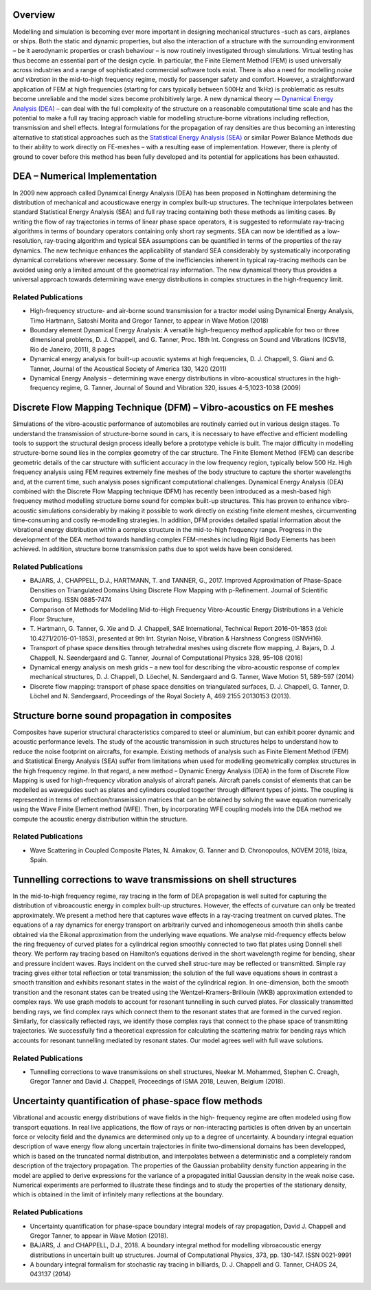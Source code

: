 .. title: Vibro-Acoustics at High Frequencies
.. slug: vibro-acoustics-at-high-frequencies
.. date: 2024-09-10 10:46:08 UTC+01:00
.. tags: 
.. category: 
.. link: 
.. description: 
.. type: text

==========
 Overview
==========



Modelling and simulation is becoming ever more important in designing mechanical
structures –such as cars, airplanes or ships. Both the static and dynamic
properties, but also the interaction of a structure with the surrounding
environment – be it aerodynamic properties or crash behaviour – is now routinely
investigated through simulations. Virtual testing has thus become an essential
part of the design cycle. In particular, the Finite Element Method (FEM) is used
universally across industries and a range of sophisticated commercial software
tools exist. There is also a need for modelling *noise and vibration* in the
mid-to-high frequency regime, mostly for passenger safety and comfort. However,
a straightforward application of FEM at high frequencies (starting for cars
typically between 500Hz and 1kHz) is problematic as results become unreliable
and the model sizes become prohibitively large. A new dynamical theory —
`Dynamical Energy Analysis (DEA)
<https://en.wikipedia.org/wiki/Dynamical_energy_analysis>`_ – can deal with the
full complexity of the structure on a reasonable computational time scale and
has the potential to make a full ray tracing approach viable for modelling
structure-borne vibrations including reflection, transmission and shell effects.
Integral formulations for the propagation of ray densities are thus becoming an
interesting alternative to statistical approaches such as the `Statistical
Energy Analysis (SEA)
<https://en.wikipedia.org/wiki/Statistical_energy_analysis>`_ or similar Power
Balance Methods due to their ability to work directly on FE-meshes – with a
resulting ease of implementation. However, there is plenty of ground to cover
before this method has been fully developed and its potential for applications
has been exhausted.

================================
 DEA – Numerical Implementation
================================

In 2009 new approach called Dynamical Energy Analysis (DEA) has been proposed in
Nottingham determining the distribution of mechanical and acousticwave energy in
complex built-up structures. The technique interpolates between standard
Statistical Energy Analysis (SEA) and full ray tracing containing both these
methods as limiting cases. By writing the flow of ray trajectories in terms of
linear phase space operators, it is suggested to reformulate ray-tracing
algorithms in terms of boundary operators containing only short ray segments.
SEA can now be identified as a low-resolution, ray-tracing algorithm and typical
SEA assumptions can be quantified in terms of the properties of the ray
dynamics. The new technique enhances the applicability of standard SEA
considerably by systematically incorporating dynamical correlations wherever
necessary. Some of the inefficiencies inherent in typical ray-tracing methods
can be avoided using only a limited amount of the geometrical ray information.
The new dynamical theory thus provides a universal approach towards determining
wave energy distributions in complex structures in the high-frequency limit.

Related Publications
====================

- High-frequency structure- and air-borne sound transmission for a tractor model
  using Dynamical Energy Analysis, Timo Hartmann, Satoshi Morita and Gregor
  Tanner, to appear in Wave Motion (2018)
- Boundary element Dynamical Energy Analysis: A versatile high-frequency method
  applicable for two or three dimensional problems, D. J. Chappell, and G.
  Tanner, Proc. 18th Int. Congress on Sound and Vibrations (ICSV18, Rio de
  Janeiro, 2011), 8 pages
- Dynamical energy analysis for built-up acoustic systems at high
  frequencies, D. J. Chappell, S. Giani and G. Tanner, Journal of the Acoustical
  Society of America 130, 1420 (2011)
- Dynamical Energy Analysis – determining wave energy distributions in
  vibro-acoustical structures in the high-frequency regime, G. Tanner, Journal
  of Sound and Vibration 320, issues 4-5,1023-1038 (2009)

======================================================================
 Discrete Flow Mapping Technique (DFM) – Vibro-acoustics on FE meshes
======================================================================

Simulations of the vibro-acoustic performance of automobiles are routinely
carried out in various design stages. To understand the transmission of
structure-borne sound in cars, it is necessary to have effective and efficient
modelling tools to support the structural design process ideally before a
prototype vehicle is built. The major difficulty in modelling structure-borne
sound lies in the complex geometry of the car structure. The Finite Element
Method (FEM) can describe geometric details of the car structure with sufficient
accuracy in the low frequency region, typically below 500 Hz. High frequency
analysis using FEM requires extremely fine meshes of the body structure to
capture the shorter wavelengths and, at the current time, such analysis poses
significant computational challenges. Dynamical Energy Analysis (DEA) combined
with the Discrete Flow Mapping technique (DFM) has recently been introduced as a
mesh-based high frequency method modelling structure borne sound for complex
built-up structures. This has proven to enhance vibro-acoustic simulations
considerably by making it possible to work directly on existing finite element
meshes, circumventing time-consuming and costly re-modelling strategies. In
addition, DFM provides detailed spatial information about the vibrational energy
distribution within a complex structure in the mid-to-high frequency range.
Progress in the development of the DEA method towards handling complex
FEM-meshes including Rigid Body Elements has been achieved. In addition,
structure borne transmission paths due to spot welds have been considered.

Related Publications
====================

- BAJARS, J., CHAPPELL, D.J., HARTMANN, T. and TANNER, G., 2017. Improved
  Approximation of Phase-Space Densities on Triangulated Domains Using Discrete
  Flow Mapping with p-Refinement. Journal of Scientific Computing. ISSN
  0885-7474
- Comparison of Methods for Modelling Mid-to-High Frequency Vibro-Acoustic
  Energy Distributions in a Vehicle Floor Structure,
- T. Hartmann, G. Tanner, G. Xie and D. J. Chappell, SAE International,
  Technical Report 2016-01-1853 (doi: 10.4271/2016-01-1853), presented at 9th
  Int. Styrian Noise, Vibration & Harshness Congress (ISNVH16).
- Transport of phase space densities through tetrahedral meshes using discrete
  flow mapping, J. Bajars, D. J. Chappell, N. Søendergaard and G. Tanner,
  Journal of Computational Physics 328, 95–108 (2016)
- Dynamical energy analysis on mesh grids – a new tool for describing the
  vibro-acoustic response of complex mechanical structures, D. J. Chappell, D.
  Löechel, N. Søndergaard and G. Tanner, Wave Motion 51, 589-597 (2014)
- Discrete flow mapping: transport of phase space densities on triangulated
  surfaces, D. J. Chappell, G. Tanner, D. Löchel and N. Søndergaard, Proceedings
  of the Royal Society A, 469 2155 20130153 (2013).

=================================================
 Structure borne sound propagation in composites
=================================================

Composites have superior structural characteristics compared to steel or
aluminium, but can exhibit poorer dynamic and acoustic performance levels. The
study of the acoustic transmission in such structures helps to understand how to
reduce the noise footprint on aircrafts, for example. Existing methods of
analysis such as Finite Element Method (FEM) and Statistical Energy Analysis
(SEA) suffer from limitations when used for modelling geometrically complex
structures in the high frequency regime. In that regard, a new method – Dynamic
Energy Analysis (DEA) in the form of Discrete Flow Mapping is used for
high-frequency vibration analysis of aircraft panels. Aircraft panels consist of
elements that can be modelled as waveguides such as plates and cylinders coupled
together through different types of joints. The coupling is represented in terms
of reflection/transmission matrices that can be obtained by solving the wave
equation numerically using the Wave Finite Element method (WFE). Then, by
incorporating WFE coupling models into the DEA method we compute the acoustic
energy distribution within the structure.

Related Publications
====================

- Wave Scattering in Coupled Composite Plates, N. Aimakov, G. Tanner and D.
  Chronopoulos, NOVEM 2018, Ibiza, Spain.

==================================================================
 Tunnelling corrections to wave transmissions on shell structures
==================================================================

In the mid-to-high frequency regime, ray tracing in the form of DEA propagation
is well suited for capturing the distribution of vibroacoustic energy in complex
built-up structures. However, the effects of curvature can only be treated
approximately. We present a method here that captures wave effects in a
ray-tracing treatment on curved plates. The equations of a ray dynamics for
energy transport on arbitrarily curved and inhomogeneous smooth thin shells
canbe obtained via the Eikonal approximation from the underlying wave equations.
We analyse mid-frequency effects below the ring frequency of curved plates for a
cylindrical region smoothly connected to two flat plates using Donnell shell
theory. We perform ray tracing based on Hamilton’s equations derived in the
short wavelength regime for bending, shear and pressure incident waves. Rays
incident on the curved shell struc-ture may be reflected or transmitted. Simple
ray tracing gives either total reflection or total transmission; the solution of
the full wave equations shows in contrast a smooth transition and exhibits
resonant states in the waist of the cylindrical region. In one-dimension, both
the smooth transition and the resonant states can be treated using the
Wentzel-Kramers-Brillouin (WKB) approximation extended to complex rays. We use
graph models to account for resonant tunnelling in such curved plates. For
classically transmitted bending rays, we find complex rays which connect them to
the resonant states that are formed in the curved region. Similarly, for
classically reflected rays, we identify those complex rays that connect to the
phase space of transmitting trajectories. We successfully find a theoretical
expression for calculating the scattering matrix for bending rays which accounts
for resonant tunnelling mediated by resonant states. Our model agrees well with
full wave solutions.

Related Publications
====================
- Tunnelling corrections to wave transmissions on shell structures, Neekar M.
  Mohammed, Stephen C. Creagh, Gregor Tanner and David J. Chappell, Proceedings
  of ISMA 2018, Leuven, Belgium (2018).

========================================================
 Uncertainty quantification of phase-space flow methods
========================================================

Vibrational and acoustic energy distributions of wave fields in the high-
frequency regime are often modeled using flow transport equations. In real live
applications, the flow of rays or non-interacting particles is often driven by
an uncertain force or velocity field and the dynamics are determined only up to
a degree of uncertainty. A boundary integral equation description of wave energy
flow along uncertain trajectories in finite two-dimensional domains has been
developped, which is based on the truncated normal distribution, and
interpolates between a deterministic and a completely random description of the
trajectory propagation. The properties of the Gaussian probability density
function appearing in the model are applied to derive expressions for the
variance of a propagated initial Gaussian density in the weak noise case.
Numerical experiments are performed to illustrate these findings and to study
the properties of the stationary density, which is obtained in the limit of
infinitely many reflections at the boundary.

Related Publications
====================
- Uncertainty quantification for phase-space boundary integral models of ray
  propagation, David J. Chappell and Gregor Tanner, to appear in Wave Motion
  (2018).
- BAJARS, J. and CHAPPELL, D.J., 2018. A boundary integral method for modelling
  vibroacoustic energy distributions in uncertain built up structures. Journal
  of Computational Physics, 373, pp. 130-147. ISSN 0021-9991
- A boundary integral formalism for stochastic ray tracing in billiards, D. J.
  Chappell and G. Tanner, CHAOS 24, 043137 (2014)
